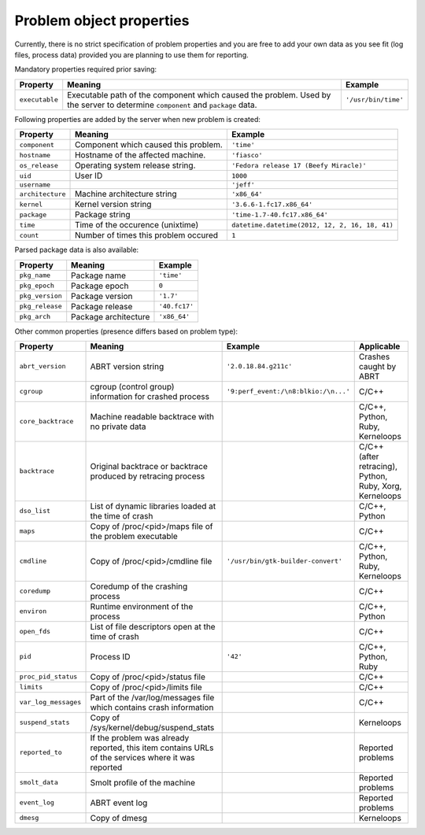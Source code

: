 .. _properties:

Problem object properties
=========================

Currently, there is no strict specification of problem properties
and you are free to add your own data as you see fit
(log files, process data) provided you are planning to use
them for reporting.

Mandatory properties required prior saving:

===================== ======================================================== ====================
Property              Meaning                                                  Example
===================== ======================================================== ====================
``executable``        Executable path of the component which caused the        ``'/usr/bin/time'``
                      problem.  Used by the server to determine
                      ``component`` and ``package`` data.
===================== ======================================================== ====================

Following properties are added by the server when new problem is
created:

===================== ======================================================== ====================
Property              Meaning                                                  Example
===================== ======================================================== ====================
``component``         Component which caused this problem.                     ``'time'``
``hostname``          Hostname of the affected machine.                        ``'fiasco'``
``os_release``        Operating system release string.                         ``'Fedora release 17 (Beefy Miracle)'``
``uid``               User ID                                                  ``1000``
``username``                                                                   ``'jeff'``
``architecture``      Machine architecture string                              ``'x86_64'``
``kernel``            Kernel version string                                    ``'3.6.6-1.fc17.x86_64'``
``package``           Package string                                           ``'time-1.7-40.fc17.x86_64'``
``time``              Time of the occurence (unixtime)                         ``datetime.datetime(2012, 12, 2, 16, 18, 41)``
``count``             Number of times this problem occured                     ``1``
===================== ======================================================== ====================

Parsed package data is also available:

===================== ======================================================== ====================
Property              Meaning                                                  Example
===================== ======================================================== ====================
``pkg_name``          Package name                                             ``'time'``
``pkg_epoch``         Package epoch                                            ``0``
``pkg_version``       Package version                                          ``'1.7'``
``pkg_release``       Package release                                          ``'40.fc17'``
``pkg_arch``          Package architecture                                     ``'x86_64'``
===================== ======================================================== ====================

Other common properties (presence differs based on problem type):

===================== ======================================================== ====================================== ===============================
Property              Meaning                                                  Example                                Applicable
===================== ======================================================== ====================================== ===============================
``abrt_version``      ABRT version string                                      ``'2.0.18.84.g211c'``                  Crashes caught by ABRT
``cgroup``            cgroup (control group) information for crashed process   ``'9:perf_event:/\n8:blkio:/\n...'``   C/C++
``core_backtrace``    Machine readable backtrace with no private data                                                 C/C++, Python, Ruby, Kerneloops
``backtrace``         Original backtrace or backtrace produced by retracing                                           C/C++ (after retracing), Python, Ruby, Xorg, Kerneloops
                      process
``dso_list``          List of dynamic libraries loaded at the time of crash                                           C/C++, Python
``maps``              Copy of /proc/<pid>/maps file of the problem executable                                         C/C++
``cmdline``           Copy of /proc/<pid>/cmdline file                         ``'/usr/bin/gtk-builder-convert'``     C/C++, Python, Ruby, Kerneloops
``coredump``          Coredump of the crashing process                                                                C/C++
``environ``           Runtime environment of the process                                                              C/C++, Python
``open_fds``          List of file descriptors open at the time of crash                                              C/C++
``pid``               Process ID                                               ``'42'``                               C/C++, Python, Ruby
``proc_pid_status``   Copy of /proc/<pid>/status file                                                                 C/C++
``limits``            Copy of /proc/<pid>/limits file                                                                 C/C++
``var_log_messages``  Part of the /var/log/messages file which contains crash
                      information                                                                                     C/C++
``suspend_stats``     Copy of /sys/kernel/debug/suspend_stats                                                         Kerneloops
``reported_to``       If the problem was already reported, this item contains                                         Reported problems
                      URLs of the services where it was reported
``smolt_data``        Smolt profile of the machine                                                                    Reported problems
``event_log``         ABRT event log                                                                                  Reported problems
``dmesg``             Copy of dmesg                                                                                   Kerneloops
===================== ======================================================== ====================================== ===============================
